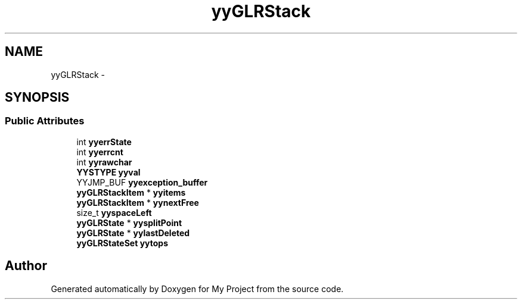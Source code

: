 .TH "yyGLRStack" 3 "Fri Oct 9 2015" "My Project" \" -*- nroff -*-
.ad l
.nh
.SH NAME
yyGLRStack \- 
.SH SYNOPSIS
.br
.PP
.SS "Public Attributes"

.in +1c
.ti -1c
.RI "int \fByyerrState\fP"
.br
.ti -1c
.RI "int \fByyerrcnt\fP"
.br
.ti -1c
.RI "int \fByyrawchar\fP"
.br
.ti -1c
.RI "\fBYYSTYPE\fP \fByyval\fP"
.br
.ti -1c
.RI "YYJMP_BUF \fByyexception_buffer\fP"
.br
.ti -1c
.RI "\fByyGLRStackItem\fP * \fByyitems\fP"
.br
.ti -1c
.RI "\fByyGLRStackItem\fP * \fByynextFree\fP"
.br
.ti -1c
.RI "size_t \fByyspaceLeft\fP"
.br
.ti -1c
.RI "\fByyGLRState\fP * \fByysplitPoint\fP"
.br
.ti -1c
.RI "\fByyGLRState\fP * \fByylastDeleted\fP"
.br
.ti -1c
.RI "\fByyGLRStateSet\fP \fByytops\fP"
.br
.in -1c

.SH "Author"
.PP 
Generated automatically by Doxygen for My Project from the source code\&.
